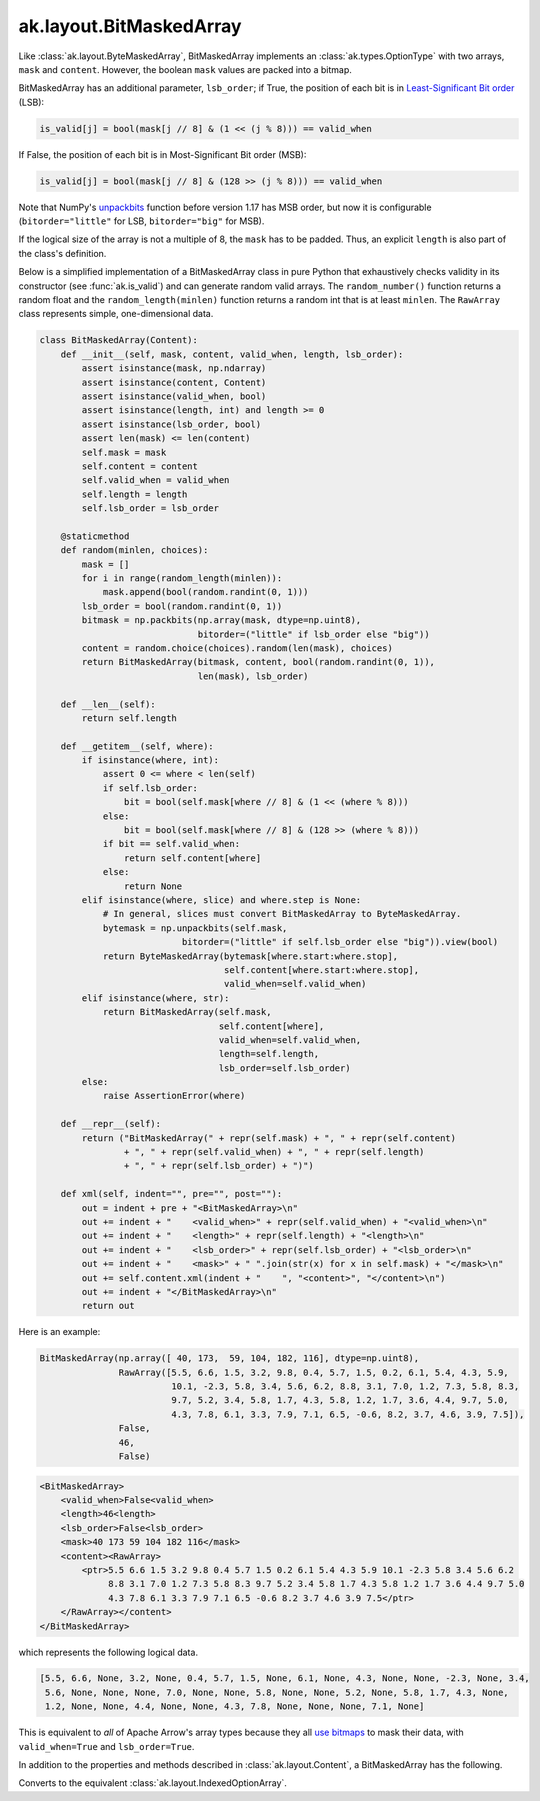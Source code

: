.. py:currentmodule:: ak.layout

ak.layout.BitMaskedArray
------------------------

Like :class:`ak.layout.ByteMaskedArray`, BitMaskedArray implements an
:class:`ak.types.OptionType` with two arrays, ``mask`` and ``content``.
However, the boolean ``mask`` values are packed into a bitmap.

BitMaskedArray has an additional parameter, ``lsb_order``; if True,
the position of each bit is in
`Least-Significant Bit order <https://en.wikipedia.org/wiki/Bit_numbering>`__
(LSB):

.. code-block:: python

    is_valid[j] = bool(mask[j // 8] & (1 << (j % 8))) == valid_when

If False, the position of each bit is in Most-Significant Bit order
(MSB):

.. code-block:: python

    is_valid[j] = bool(mask[j // 8] & (128 >> (j % 8))) == valid_when

Note that NumPy's
`unpackbits <https://docs.scipy.org/doc/numpy/reference/generated/numpy.unpackbits.html>`__
function before version 1.17 has MSB order, but now it is configurable
(``bitorder="little"`` for LSB, ``bitorder="big"`` for MSB).

If the logical size of the array is not a multiple of 8, the ``mask``
has to be padded. Thus, an explicit ``length`` is also part of the
class's definition.

Below is a simplified implementation of a BitMaskedArray class in pure Python
that exhaustively checks validity in its constructor (see
:func:`ak.is_valid`) and can generate random valid arrays. The
``random_number()`` function returns a random float and the
``random_length(minlen)`` function returns a random int that is at least
``minlen``. The ``RawArray`` class represents simple, one-dimensional data.

.. code-block:: python

    class BitMaskedArray(Content):
        def __init__(self, mask, content, valid_when, length, lsb_order):
            assert isinstance(mask, np.ndarray)
            assert isinstance(content, Content)
            assert isinstance(valid_when, bool)
            assert isinstance(length, int) and length >= 0
            assert isinstance(lsb_order, bool)
            assert len(mask) <= len(content)
            self.mask = mask
            self.content = content
            self.valid_when = valid_when
            self.length = length
            self.lsb_order = lsb_order

        @staticmethod
        def random(minlen, choices):
            mask = []
            for i in range(random_length(minlen)):
                mask.append(bool(random.randint(0, 1)))
            lsb_order = bool(random.randint(0, 1))
            bitmask = np.packbits(np.array(mask, dtype=np.uint8),
                                  bitorder=("little" if lsb_order else "big"))
            content = random.choice(choices).random(len(mask), choices)
            return BitMaskedArray(bitmask, content, bool(random.randint(0, 1)),
                                  len(mask), lsb_order)

        def __len__(self):
            return self.length

        def __getitem__(self, where):
            if isinstance(where, int):
                assert 0 <= where < len(self)
                if self.lsb_order:
                    bit = bool(self.mask[where // 8] & (1 << (where % 8)))
                else:
                    bit = bool(self.mask[where // 8] & (128 >> (where % 8)))
                if bit == self.valid_when:
                    return self.content[where]
                else:
                    return None
            elif isinstance(where, slice) and where.step is None:
                # In general, slices must convert BitMaskedArray to ByteMaskedArray.
                bytemask = np.unpackbits(self.mask,
                               bitorder=("little" if self.lsb_order else "big")).view(bool)
                return ByteMaskedArray(bytemask[where.start:where.stop],
                                       self.content[where.start:where.stop],
                                       valid_when=self.valid_when)
            elif isinstance(where, str):
                return BitMaskedArray(self.mask,
                                      self.content[where],
                                      valid_when=self.valid_when,
                                      length=self.length,
                                      lsb_order=self.lsb_order)
            else:
                raise AssertionError(where)

        def __repr__(self):
            return ("BitMaskedArray(" + repr(self.mask) + ", " + repr(self.content)
                    + ", " + repr(self.valid_when) + ", " + repr(self.length)
                    + ", " + repr(self.lsb_order) + ")")

        def xml(self, indent="", pre="", post=""):
            out = indent + pre + "<BitMaskedArray>\n"
            out += indent + "    <valid_when>" + repr(self.valid_when) + "<valid_when>\n"
            out += indent + "    <length>" + repr(self.length) + "<length>\n"
            out += indent + "    <lsb_order>" + repr(self.lsb_order) + "<lsb_order>\n"
            out += indent + "    <mask>" + " ".join(str(x) for x in self.mask) + "</mask>\n"
            out += self.content.xml(indent + "    ", "<content>", "</content>\n")
            out += indent + "</BitMaskedArray>\n"
            return out

Here is an example:

.. code-block:: python

    BitMaskedArray(np.array([ 40, 173,  59, 104, 182, 116], dtype=np.uint8),
                   RawArray([5.5, 6.6, 1.5, 3.2, 9.8, 0.4, 5.7, 1.5, 0.2, 6.1, 5.4, 4.3, 5.9,
                             10.1, -2.3, 5.8, 3.4, 5.6, 6.2, 8.8, 3.1, 7.0, 1.2, 7.3, 5.8, 8.3,
                             9.7, 5.2, 3.4, 5.8, 1.7, 4.3, 5.8, 1.2, 1.7, 3.6, 4.4, 9.7, 5.0,
                             4.3, 7.8, 6.1, 3.3, 7.9, 7.1, 6.5, -0.6, 8.2, 3.7, 4.6, 3.9, 7.5]),
                   False,
                   46,
                   False)

.. code-block:: xml

    <BitMaskedArray>
        <valid_when>False<valid_when>
        <length>46<length>
        <lsb_order>False<lsb_order>
        <mask>40 173 59 104 182 116</mask>
        <content><RawArray>
            <ptr>5.5 6.6 1.5 3.2 9.8 0.4 5.7 1.5 0.2 6.1 5.4 4.3 5.9 10.1 -2.3 5.8 3.4 5.6 6.2
                 8.8 3.1 7.0 1.2 7.3 5.8 8.3 9.7 5.2 3.4 5.8 1.7 4.3 5.8 1.2 1.7 3.6 4.4 9.7 5.0
                 4.3 7.8 6.1 3.3 7.9 7.1 6.5 -0.6 8.2 3.7 4.6 3.9 7.5</ptr>
        </RawArray></content>
    </BitMaskedArray>

which represents the following logical data.

.. code-block:: python

    [5.5, 6.6, None, 3.2, None, 0.4, 5.7, 1.5, None, 6.1, None, 4.3, None, None, -2.3, None, 3.4,
     5.6, None, None, None, 7.0, None, None, 5.8, None, None, 5.2, None, 5.8, 1.7, 4.3, None,
     1.2, None, None, 4.4, None, None, 4.3, 7.8, None, None, None, 7.1, None]

This is equivalent to *all* of Apache Arrow's array types because they all
`use bitmaps <https://arrow.apache.org/docs/format/Columnar.html#validity-bitmaps>`__
to mask their data, with ``valid_when=True`` and ``lsb_order=True``.

In addition to the properties and methods described in :class:`ak.layout.Content`,
a BitMaskedArray has the following.

.. py:class:: BitMaskedArray(mask, content, valid_when, length, lsb_order, identities=None, parameters=None)

    .. py:method:: BitMaskedArray.__init__(mask, content, valid_when, length, lsb_order, identities=None, parameters=None)
        
    .. py:attribute:: BitMaskedArray.mask
        
    .. py:attribute:: BitMaskedArray.content
        
    .. py:attribute:: BitMaskedArray.valid_when
        
    .. py:attribute:: BitMaskedArray.lsb_order
        
    .. py:method:: BitMaskedArray.project(mask=None)
        
        Returns a non-:class:`ak.types.OptionType` array containing only the valid elements.
        If ``mask`` is a signed 8-bit :class:`ak.layout.Index` in which ``0`` means valid
        and ``1`` means missing, this ``mask`` is unioned with the BitMaskedArray's
        mask (after converting to 8-bit and to ``valid_when=False`` to match this ``mask``).
        
    .. py:method:: BitMaskedArray.bytemask()
        
        Returns an array of 8-bit values in which ``0`` means valid and ``1`` means missing.
        
    .. py:method:: BitMaskedArray.simplify()
        
        Combines this node with its ``content`` if the ``content`` also has
        :class:`ak.types.OptionType`; otherwise, this is a pass-through.
        In all cases, the output has the same logical meaning as the input.
        
        This method only operates one level deep.
        
    .. py:method:: BitMaskedArray.toByteMaskedArray()
        
        Converts to the equivalent :class:`ak.layout.ByteMaskedArray`.
        
Converts to the equivalent :class:`ak.layout.IndexedOptionArray`.
